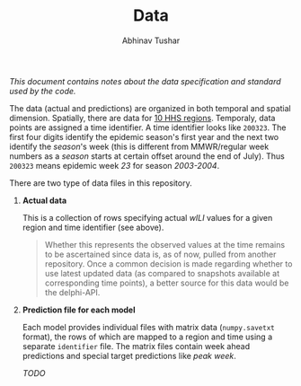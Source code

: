 #+TITLE: Data
#+AUTHOR: Abhinav Tushar

/This document contains notes about the data specification and standard used by
the code./

The data (actual and predictions) are organized in both temporal and spatial
dimension. Spatially, there are data for [[https://www.hhs.gov/about/agencies/iea/regional-offices/index.html][10 HHS regions]]. Temporaly, data points
are assigned a time identifier. A time identifier looks like ~200323~. The first
four digits identify the epidemic season's first year and the next two identify
the /season/'s week (this is different from MMWR/regular week numbers as a /season/
starts at certain offset around the end of July). Thus ~200323~ means epidemic
week /23/ for season /2003-2004/.

There are two type of data files in this repository.

1. *Actual data*

   This is a collection of rows specifying actual /wILI/ values for a given region
   and time identifier (see above).

   #+BEGIN_QUOTE
   Whether this represents the observed values at the time remains to be
   ascertained since data is, as of now, pulled from another repository. Once a
   common decision is made regarding whether to use latest updated data (as
   compared to snapshots available at corresponding time points), a better
   source for this data would be the delphi-API.
   #+END_QUOTE

2. *Prediction file for each model*

   Each model provides individual files with matrix data (~numpy.savetxt~ format),
   the rows of which are mapped to a region and time using a separate ~identifier~
   file. The matrix files contain week ahead predictions and special target
   predictions like /peak week/.

   /TODO/
